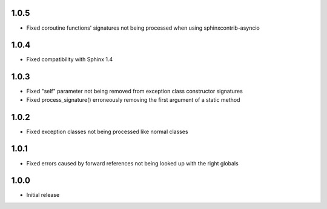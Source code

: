 1.0.5
=====

* Fixed coroutine functions' signatures not being processed when using sphinxcontrib-asyncio


1.0.4
=====

* Fixed compatibility with Sphinx 1.4


1.0.3
=====

* Fixed "self" parameter not being removed from exception class constructor signatures
* Fixed process_signature() erroneously removing the first argument of a static method


1.0.2
=====

* Fixed exception classes not being processed like normal classes


1.0.1
=====

* Fixed errors caused by forward references not being looked up with the right globals


1.0.0
=====

* Initial release
